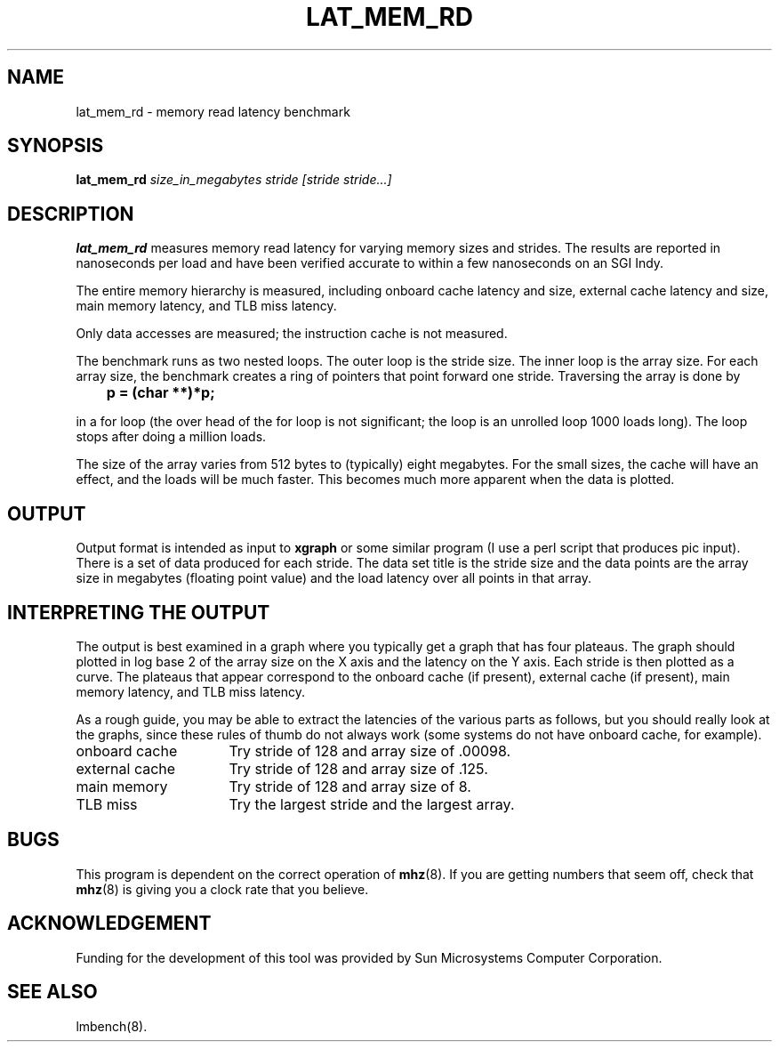 .\" $Id$
.TH LAT_MEM_RD 8 "$Date$" "(c)1994 Larry McVoy" "LMBENCH"
.SH NAME
lat_mem_rd \- memory read latency benchmark
.SH SYNOPSIS
.B lat_mem_rd 
.I size_in_megabytes
.I stride [stride stride...]
.SH DESCRIPTION
.B lat_mem_rd
measures memory read latency for varying memory sizes and strides.  The
results are reported in nanoseconds per load and have been verified
accurate to within a few nanoseconds on an SGI Indy.
.LP
The
entire memory hierarchy is measured, including onboard cache latency
and size, external cache latency and size, main memory latency, and TLB
miss latency.
.LP
Only data accesses are measured; the instruction cache is not measured.
.LP
The benchmark runs as two nested loops.  The outer loop is the stride size.
The inner loop is the array size.  For each array size, the benchmark
creates a ring of pointers that point forward one stride.  Traversing the
array is done by
.sp
.ft CB
	p = (char **)*p;
.ft
.sp
in a for loop (the over head of the for loop is not significant; the loop is 
an unrolled loop 1000 loads long).  The loop stops after doing a million loads.
.LP
The size of the array varies from 512 bytes to (typically) eight megabytes.
For the small sizes, the cache will have an effect, and the loads will be
much faster.  This becomes much more apparent when the data is plotted.
.SH OUTPUT
Output format is intended as input to \fBxgraph\fP or some similar program
(I use a perl script that produces pic input).
There is a set of data produced for each stride.  The data set title
is the stride size and the data points are the array size in megabytes 
(floating point value) and the load latency over all points in that array.
.SH "INTERPRETING THE OUTPUT"
The output is best examined in a graph where you typically get a graph
that has four plateaus.  The graph should plotted in log base 2 of the
array size on the X axis and the latency on the Y axis.  Each stride
is then plotted as a curve.  The plateaus that appear correspond to 
the onboard cache (if present), external cache (if present), main
memory latency, and TLB miss latency.
.LP
As a rough guide, you may be able to extract the latencies of the
various parts as follows, but you should really look at the graphs,
since these rules of thumb do not always work (some systems do not
have onboard cache, for example).
.IP "onboard cache" 16
Try stride of 128 and array size of .00098.
.IP "external cache" 
Try stride of 128 and array size of .125.
.IP "main memory"
Try stride of 128 and array size of 8.
.IP "TLB miss"
Try the largest stride and the largest array.
.SH BUGS
This program is dependent on the correct operation of
.BR mhz (8).
If you are getting numbers that seem off, check that 
.BR mhz (8)
is giving you a clock rate that you believe.
.SH ACKNOWLEDGEMENT
Funding for the development of
this tool was provided by Sun Microsystems Computer Corporation.
.SH "SEE ALSO"
lmbench(8).
